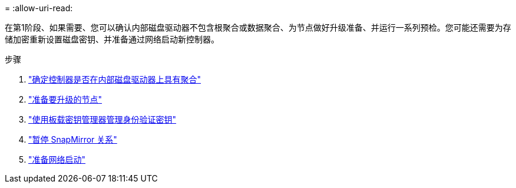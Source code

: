 = 
:allow-uri-read: 


在第1阶段、如果需要、您可以确认内部磁盘驱动器不包含根聚合或数据聚合、为节点做好升级准备、并运行一系列预检。您可能还需要为存储加密重新设置磁盘密钥、并准备通过网络启动新控制器。

.步骤
. link:determine_aggregates_on_internal_drives.html["确定控制器是否在内部磁盘驱动器上具有聚合"]
. link:prepare_nodes_for_upgrade.html["准备要升级的节点"]
. link:manage_authentication_okm.html["使用板载密钥管理器管理身份验证密钥"]
. link:quiesce_snapmirror_relationships.html["暂停 SnapMirror 关系"]
. link:prepare_for_netboot.html["准备网络启动"]

